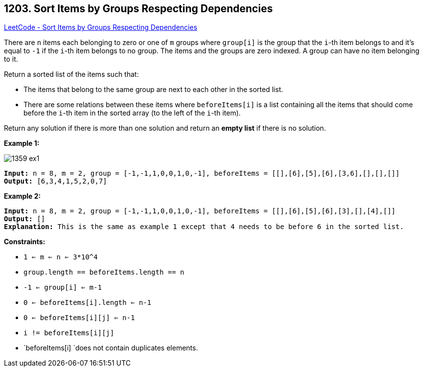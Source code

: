 == 1203. Sort Items by Groups Respecting Dependencies

https://leetcode.com/problems/sort-items-by-groups-respecting-dependencies/[LeetCode - Sort Items by Groups Respecting Dependencies]

There are `n` items each belonging to zero or one of `m` groups where `group[i]` is the group that the `i`-th item belongs to and it's equal to `-1` if the `i`-th item belongs to no group. The items and the groups are zero indexed. A group can have no item belonging to it.

Return a sorted list of the items such that:


* The items that belong to the same group are next to each other in the sorted list.
* There are some relations between these items where `beforeItems[i]` is a list containing all the items that should come before the `i`-th item in the sorted array (to the left of the `i`-th item).


Return any solution if there is more than one solution and return an *empty list* if there is no solution.

 
*Example 1:*

image::https://assets.leetcode.com/uploads/2019/09/11/1359_ex1.png[]

[subs="verbatim,quotes,macros"]
----
*Input:* n = 8, m = 2, group = [-1,-1,1,0,0,1,0,-1], beforeItems = [[],[6],[5],[6],[3,6],[],[],[]]
*Output:* [6,3,4,1,5,2,0,7]
----

*Example 2:*

[subs="verbatim,quotes,macros"]
----
*Input:* n = 8, m = 2, group = [-1,-1,1,0,0,1,0,-1], beforeItems = [[],[6],[5],[6],[3],[],[4],[]]
*Output:* []
*Explanation:* This is the same as example 1 except that 4 needs to be before 6 in the sorted list.
----

 
*Constraints:*


* `1 <= m <= n <= 3*10^4`
* `group.length == beforeItems.length == n`
* `-1 <= group[i] <= m-1`
* `0 <= beforeItems[i].length <= n-1`
* `0 <= beforeItems[i][j] <= n-1`
* `i != beforeItems[i][j]`
* `beforeItems[i] `does not contain duplicates elements.



